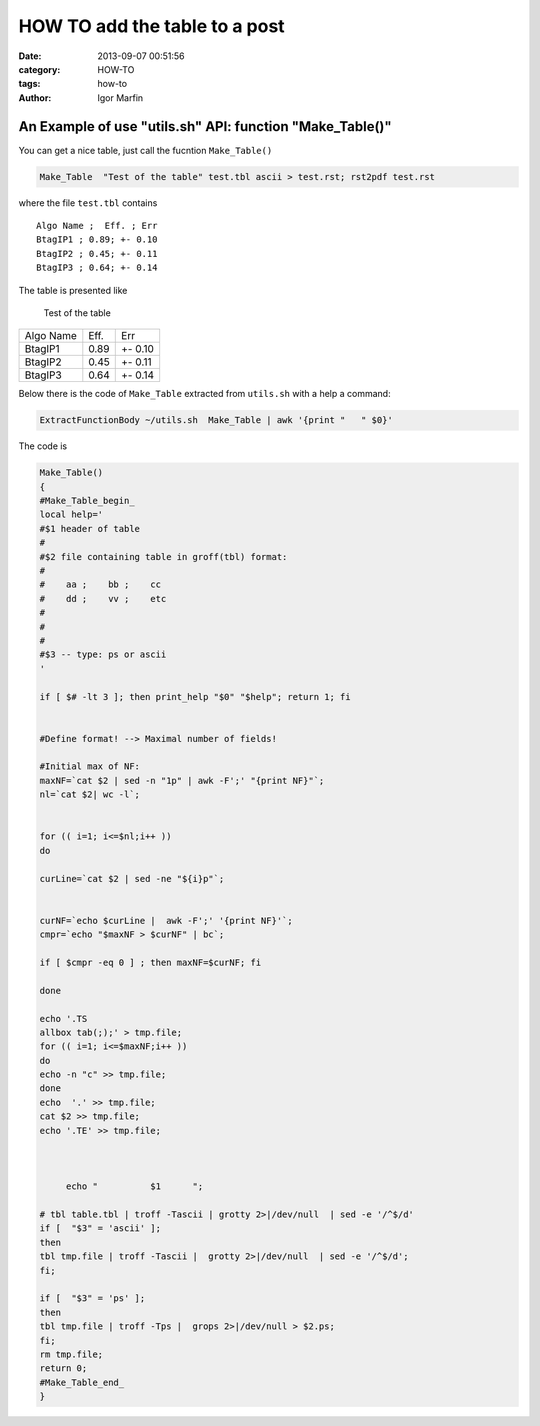  
HOW TO add the table to a post
###############################



:date: 2013-09-07 00:51:56
:category: HOW-TO 
:tags:  how-to
:author:	 Igor Marfin 





An Example of use "utils.sh" API: function "Make_Table()"
----------------------------------------------------------


You can get a nice table, just call the fucntion ``Make_Table()``

.. code:: bash
   
   Make_Table  "Test of the table" test.tbl ascii > test.rst; rst2pdf test.rst


where the file ``test.tbl`` contains ::

   Algo Name ;  Eff. ; Err 
   BtagIP1 ; 0.89; +- 0.10 
   BtagIP2 ; 0.45; +- 0.11 
   BtagIP3 ; 0.64; +- 0.14 


The table is presented like 


                Test of the table


+-----------+---------+-----------+
|Algo Name  |   Eff.  |    Err    |
+-----------+---------+-----------+
| BtagIP1   |   0.89  |  +- 0.10  |
+-----------+---------+-----------+
| BtagIP2   |   0.45  |  +- 0.11  |
+-----------+---------+-----------+
| BtagIP3   |   0.64  |  +- 0.14  |
+-----------+---------+-----------+



Below there is the code of ``Make_Table`` extracted from ``utils.sh`` with a help a command:

.. code:: bash

   ExtractFunctionBody ~/utils.sh  Make_Table | awk '{print "   " $0}'



The code is 

.. code:: c

   Make_Table()
   {
   #Make_Table_begin_
   local help='
   #$1 header of table
   #
   #$2 file containing table in groff(tbl) format:
   #
   #    aa ;    bb ;    cc
   #    dd ;    vv ;    etc
   #
   #
   #
   #$3 -- type: ps or ascii
   '
   
   if [ $# -lt 3 ]; then print_help "$0" "$help"; return 1; fi
   
   
   #Define format! --> Maximal number of fields!
   
   #Initial max of NF:
   maxNF=`cat $2 | sed -n "1p" | awk -F';' "{print NF}"`;
   nl=`cat $2| wc -l`;
   

   for (( i=1; i<=$nl;i++ ))
   do
   
   curLine=`cat $2 | sed -ne "${i}p"`;
   
   
   curNF=`echo $curLine |  awk -F';' '{print NF}'`;
   cmpr=`echo "$maxNF > $curNF" | bc`;
   
   if [ $cmpr -eq 0 ] ; then maxNF=$curNF; fi 
   
   done
      
   echo '.TS
   allbox tab(;);' > tmp.file;
   for (( i=1; i<=$maxNF;i++ ))
   do
   echo -n "c" >> tmp.file;
   done
   echo  '.' >> tmp.file;
   cat $2 >> tmp.file;
   echo '.TE' >> tmp.file;

   
   
        echo "          $1      ";
   
   # tbl table.tbl | troff -Tascii | grotty 2>|/dev/null  | sed -e '/^$/d'
   if [  "$3" = 'ascii' ];
   then
   tbl tmp.file | troff -Tascii |  grotty 2>|/dev/null  | sed -e '/^$/d';
   fi;
   
   if [  "$3" = 'ps' ];
   then
   tbl tmp.file | troff -Tps |  grops 2>|/dev/null > $2.ps;
   fi;
   rm tmp.file;
   return 0;
   #Make_Table_end_
   }

